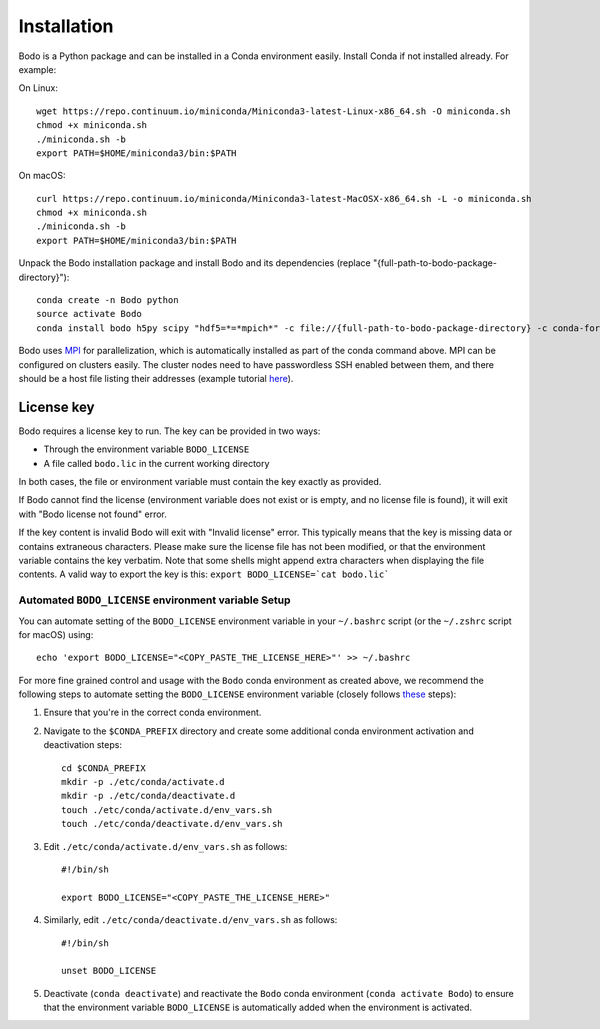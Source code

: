 .. _install:


Installation
============

Bodo is a Python package and can be installed in a Conda environment easily.
Install Conda if not installed already. For example:

On Linux::

    wget https://repo.continuum.io/miniconda/Miniconda3-latest-Linux-x86_64.sh -O miniconda.sh
    chmod +x miniconda.sh
    ./miniconda.sh -b
    export PATH=$HOME/miniconda3/bin:$PATH

On macOS::

    curl https://repo.continuum.io/miniconda/Miniconda3-latest-MacOSX-x86_64.sh -L -o miniconda.sh
    chmod +x miniconda.sh
    ./miniconda.sh -b
    export PATH=$HOME/miniconda3/bin:$PATH

Unpack the Bodo installation package and install Bodo and its
dependencies (replace "{full-path-to-bodo-package-directory}")::

    conda create -n Bodo python
    source activate Bodo
    conda install bodo h5py scipy "hdf5=*=*mpich*" -c file://{full-path-to-bodo-package-directory} -c conda-forge

Bodo uses `MPI <https://en.wikipedia.org/wiki/Message_Passing_Interface>`_ for parallelization,
which is automatically installed as part of
the conda command above. MPI can be configured on clusters easily.
The cluster nodes need to have passwordless SSH enabled between them,
and there should be a host file listing their addresses
(example tutorial `here <https://mpitutorial.com/tutorials/running-an-mpi-cluster-within-a-lan/>`_).


License key
-----------

Bodo requires a license key to run. The key can be provided in two ways:

- Through the environment variable ``BODO_LICENSE``

- A file called ``bodo.lic`` in the current working directory

In both cases, the file or environment variable must contain the key exactly
as provided.

If Bodo cannot find the license (environment variable does not exist or is empty,
and no license file is found), it will exit with "Bodo license not found" error.

If the key content is invalid Bodo will exit with "Invalid license"
error. This typically means that the key is missing data or contains extraneous
characters. Please make sure the license file has not been modified, or that
the environment variable contains the key verbatim. Note that some shells might
append extra characters when displaying the file contents. A valid way to export
the key is this: ``export BODO_LICENSE=`cat bodo.lic```


Automated ``BODO_LICENSE`` environment variable Setup 
~~~~~~~~~~~~~~~~~~~~~~~~~~~~~~~~~~~~~~~~~~~~~~~~~~~~~

You can automate setting of the ``BODO_LICENSE`` environment variable in your ``~/.bashrc`` script (or the ``~/.zshrc`` script for macOS) using::

    echo 'export BODO_LICENSE="<COPY_PASTE_THE_LICENSE_HERE>"' >> ~/.bashrc


For more fine grained control and usage with the ``Bodo`` conda environment as created above, we recommend the following steps to automate setting the ``BODO_LICENSE`` environment variable (closely follows `these <https://docs.conda.io/projects/conda/en/latest/user-guide/tasks/manage-environments.html#macos-and-linux>`_ steps):

1. Ensure that you're in the correct conda environment.

2. Navigate to the ``$CONDA_PREFIX`` directory and create some additional conda environment activation and deactivation steps::

        cd $CONDA_PREFIX
        mkdir -p ./etc/conda/activate.d
        mkdir -p ./etc/conda/deactivate.d
        touch ./etc/conda/activate.d/env_vars.sh
        touch ./etc/conda/deactivate.d/env_vars.sh

3. Edit ``./etc/conda/activate.d/env_vars.sh`` as follows::

        #!/bin/sh

        export BODO_LICENSE="<COPY_PASTE_THE_LICENSE_HERE>"

4. Similarly, edit ``./etc/conda/deactivate.d/env_vars.sh`` as follows::

        #!/bin/sh

        unset BODO_LICENSE

5. Deactivate (``conda deactivate``) and reactivate the ``Bodo`` conda environment (``conda activate Bodo``) to ensure that the environment variable ``BODO_LICENSE`` is automatically added when the environment is activated.
